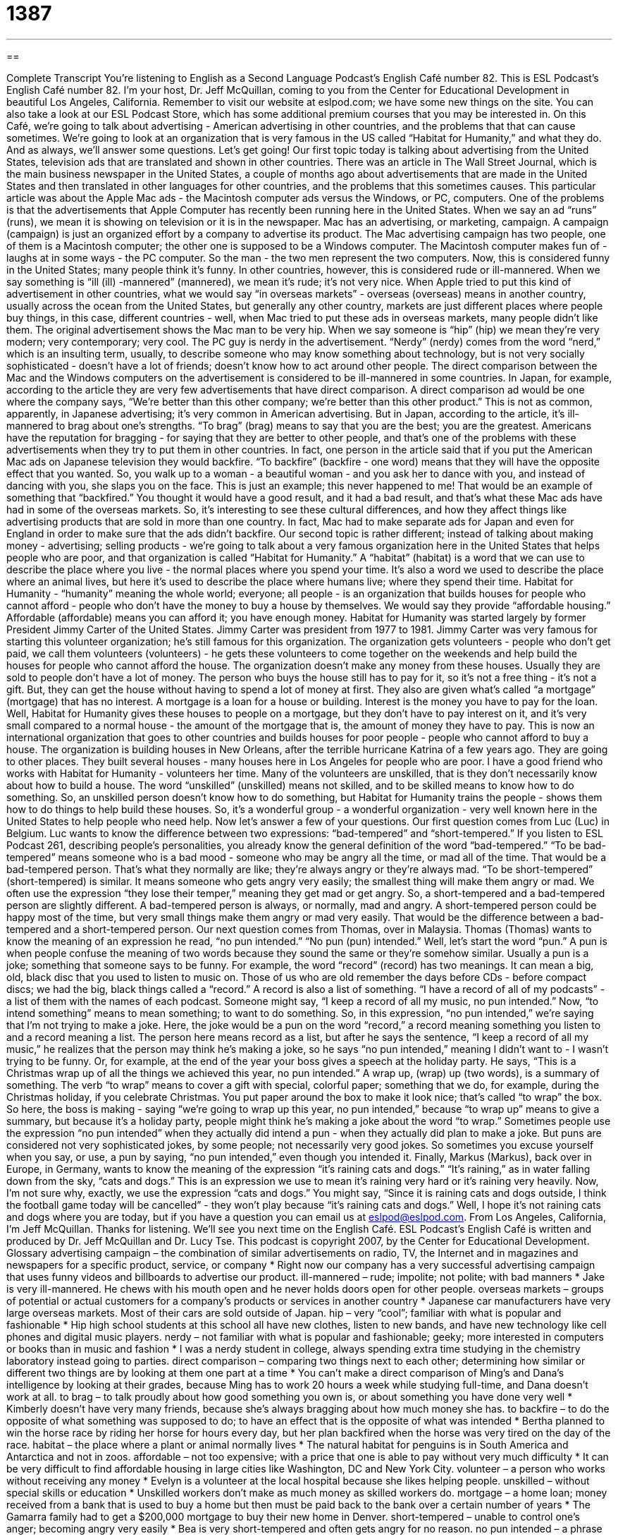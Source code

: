 = 1387
:toc: left
:toclevels: 3
:sectnums:
:stylesheet: ../../../myAdocCss.css

'''

== 

Complete Transcript
You're listening to English as a Second Language Podcast's English Café number 82.
This is ESL Podcast's English Café number 82. I'm your host, Dr. Jeff McQuillan, coming to you from the Center for Educational Development in beautiful Los Angeles, California.
Remember to visit our website at eslpod.com; we have some new things on the site. You can also take a look at our ESL Podcast Store, which has some additional premium courses that you may be interested in.
On this Café, we're going to talk about advertising - American advertising in other countries, and the problems that that can cause sometimes. We're going to look at an organization that is very famous in the US called “Habitat for Humanity,” and what they do. And as always, we'll answer some questions. Let's get going!
Our first topic today is talking about advertising from the United States, television ads that are translated and shown in other countries. There was an article in The Wall Street Journal, which is the main business newspaper in the United States, a couple of months ago about advertisements that are made in the United States and then translated in other languages for other countries, and the problems that this sometimes causes.
This particular article was about the Apple Mac ads - the Macintosh computer ads versus the Windows, or PC, computers. One of the problems is that the advertisements that Apple Computer has recently been running here in the United States. When we say an ad “runs” (runs), we mean it is showing on television or it is in the newspaper.
Mac has an advertising, or marketing, campaign. A campaign (campaign) is just an organized effort by a company to advertise its product. The Mac advertising campaign has two people, one of them is a Macintosh computer; the other one is supposed to be a Windows computer. The Macintosh computer makes fun of - laughs at in some ways - the PC computer. So the man - the two men represent the two computers. Now, this is considered funny in the United States; many people think it's funny. In other countries, however, this is considered rude or ill-mannered. When we say something is “ill (ill) -mannered” (mannered), we mean it's rude; it's not very nice.
When Apple tried to put this kind of advertisement in other countries, what we would say “in overseas markets” - overseas (overseas) means in another country, usually across the ocean from the United States, but generally any other country, markets are just different places where people buy things, in this case, different countries - well, when Mac tried to put these ads in overseas markets, many people didn't like them.
The original advertisement shows the Mac man to be very hip. When we say someone is “hip” (hip) we mean they're very modern; very contemporary; very cool. The PC guy is nerdy in the advertisement. “Nerdy” (nerdy) comes from the word “nerd,” which is an insulting term, usually, to describe someone who may know something about technology, but is not very socially sophisticated - doesn't have a lot of friends; doesn't know how to act around other people.
The direct comparison between the Mac and the Windows computers on the advertisement is considered to be ill-mannered in some countries. In Japan, for example, according to the article they are very few advertisements that have direct comparison. A direct comparison ad would be one where the company says, “We're better than this other company; we're better than this other product.” This is not as common, apparently, in Japanese advertising; it's very common in American advertising. But in Japan, according to the article, it's ill-mannered to brag about one's strengths. “To brag” (brag) means to say that you are the best; you are the greatest.
Americans have the reputation for bragging - for saying that they are better to other people, and that's one of the problems with these advertisements when they try to put them in other countries. In fact, one person in the article said that if you put the American Mac ads on Japanese television they would backfire. “To backfire” (backfire - one word) means that they will have the opposite effect that you wanted. So, you walk up to a woman - a beautiful woman - and you ask her to dance with you, and instead of dancing with you, she slaps you on the face. This is just an example; this never happened to me! That would be an example of something that “backfired.” You thought it would have a good result, and it had a bad result, and that's what these Mac ads have had in some of the overseas markets.
So, it's interesting to see these cultural differences, and how they affect things like advertising products that are sold in more than one country. In fact, Mac had to make separate ads for Japan and even for England in order to make sure that the ads didn't backfire.
Our second topic is rather different; instead of talking about making money - advertising; selling products - we're going to talk about a very famous organization here in the United States that helps people who are poor, and that organization is called “Habitat for Humanity.”
A “habitat” (habitat) is a word that we can use to describe the place where you live - the normal places where you spend your time. It's also a word we used to describe the place where an animal lives, but here it's used to describe the place where humans live; where they spend their time.
Habitat for Humanity - “humanity” meaning the whole world; everyone; all people - is an organization that builds houses for people who cannot afford - people who don't have the money to buy a house by themselves. We would say they provide “affordable housing.” Affordable (affordable) means you can afford it; you have enough money.
Habitat for Humanity was started largely by former President Jimmy Carter of the United States. Jimmy Carter was president from 1977 to 1981. Jimmy Carter was very famous for starting this volunteer organization; he's still famous for this organization. The organization gets volunteers - people who don't get paid, we call them volunteers (volunteers) - he gets these volunteers to come together on the weekends and help build the houses for people who cannot afford the house.
The organization doesn't make any money from these houses. Usually they are sold to people don't have a lot of money. The person who buys the house still has to pay for it, so it's not a free thing - it's not a gift. But, they can get the house without having to spend a lot of money at first. They also are given what's called “a mortgage” (mortgage) that has no interest. A mortgage is a loan for a house or building. Interest is the money you have to pay for the loan.
Well, Habitat for Humanity gives these houses to people on a mortgage, but they don't have to pay interest on it, and it's very small compared to a normal house - the amount of the mortgage that is, the amount of money they have to pay.
This is now an international organization that goes to other countries and builds houses for poor people - people who cannot afford to buy a house. The organization is building houses in New Orleans, after the terrible hurricane Katrina of a few years ago. They are going to other places. They built several houses - many houses here in Los Angeles for people who are poor. I have a good friend who works with Habitat for Humanity - volunteers her time.
Many of the volunteers are unskilled, that is they don't necessarily know about how to build a house. The word “unskilled” (unskilled) means not skilled, and to be skilled means to know how to do something. So, an unskilled person doesn't know how to do something, but Habitat for Humanity trains the people - shows them how to do things to help build these houses. So, it's a wonderful group - a wonderful organization - very well known here in the United States to help people who need help.
Now let's answer a few of your questions.
Our first question comes from Luc (Luc) in Belgium. Luc wants to know the difference between two expressions: “bad-tempered” and “short-tempered.”
If you listen to ESL Podcast 261, describing people's personalities, you already know the general definition of the word “bad-tempered.” “To be bad-tempered” means someone who is a bad mood - someone who may be angry all the time, or mad all of the time. That would be a bad-tempered person. That's what they normally are like; they're always angry or they're always mad.
“To be short-tempered” (short-tempered) is similar. It means someone who gets angry very easily; the smallest thing will make them angry or mad. We often use the expression “they lose their temper,” meaning they get mad or get angry.
So, a short-tempered and a bad-tempered person are slightly different. A bad-tempered person is always, or normally, mad and angry. A short-tempered person could be happy most of the time, but very small things make them angry or mad very easily. That would be the difference between a bad-tempered and a short-tempered person.
Our next question comes from Thomas, over in Malaysia. Thomas (Thomas) wants to know the meaning of an expression he read, “no pun intended.” “No pun (pun) intended.”
Well, let's start the word “pun.” A pun is when people confuse the meaning of two words because they sound the same or they're somehow similar. Usually a pun is a joke; something that someone says to be funny.
For example, the word “record” (record) has two meanings. It can mean a big, old, black disc that you used to listen to music on. Those of us who are old remember the days before CDs - before compact discs; we had the big, black things called a “record.” A record is also a list of something. “I have a record of all of my podcasts” - a list of them with the names of each podcast. Someone might say, “I keep a record of all my music, no pun intended.”
Now, “to intend something” means to mean something; to want to do something. So, in this expression, “no pun intended,” we're saying that I'm not trying to make a joke. Here, the joke would be a pun on the word “record,” a record meaning something you listen to and a record meaning a list. The person here means record as a list, but after he says the sentence, “I keep a record of all my music,” he realizes that the person may think he's making a joke, so he says “no pun intended,” meaning I didn't want to - I wasn't trying to be funny.
Or, for example, at the end of the year your boss gives a speech at the holiday party. He says, “This is a Christmas wrap up of all the things we achieved this year, no pun intended.” A wrap up, (wrap) up (two words), is a summary of something. The verb “to wrap” means to cover a gift with special, colorful paper; something that we do, for example, during the Christmas holiday, if you celebrate Christmas. You put paper around the box to make it look nice; that's called “to wrap” the box.
So here, the boss is making - saying “we're going to wrap up this year, no pun intended,” because “to wrap up” means to give a summary, but because it's a holiday party, people might think he's making a joke about the word “to wrap.”
Sometimes people use the expression “no pun intended” when they actually did intend a pun - when they actually did plan to make a joke. But puns are considered not very sophisticated jokes, by some people; not necessarily very good jokes. So sometimes you excuse yourself when you say, or use, a pun by saying, “no pun intended,” even though you intended it.
Finally, Markus (Markus), back over in Europe, in Germany, wants to know the meaning of the expression “it's raining cats and dogs.” “It's raining,” as in water falling down from the sky, “cats and dogs.”
This is an expression we use to mean it's raining very hard or it's raining very heavily. Now, I'm not sure why, exactly, we use the expression “cats and dogs.” You might say, “Since it is raining cats and dogs outside, I think the football game today will be cancelled” - they won't play because “it's raining cats and dogs.”
Well, I hope it's not raining cats and dogs where you are today, but if you have a question you can email us at eslpod@eslpod.com.
From Los Angeles, California, I'm Jeff McQuillan. Thanks for listening. We'll see you next time on the English Café.
ESL Podcast's English Café is written and produced by Dr. Jeff McQuillan and Dr. Lucy Tse. This podcast is copyright 2007, by the Center for Educational Development.
Glossary
advertising campaign – the combination of similar advertisements on radio, TV, the Internet and in magazines and newspapers for a specific product, service, or company
* Right now our company has a very successful advertising campaign that uses funny videos and billboards to advertise our product.
ill-mannered – rude; impolite; not polite; with bad manners
* Jake is very ill-mannered. He chews with his mouth open and he never holds doors open for other people.
overseas markets – groups of potential or actual customers for a company’s products or services in another country
* Japanese car manufacturers have very large overseas markets. Most of their cars are sold outside of Japan.
hip – very “cool”; familiar with what is popular and fashionable
* Hip high school students at this school all have new clothes, listen to new bands, and have new technology like cell phones and digital music players.
nerdy – not familiar with what is popular and fashionable; geeky; more interested in computers or books than in music and fashion
* I was a nerdy student in college, always spending extra time studying in the chemistry laboratory instead going to parties.
direct comparison – comparing two things next to each other; determining how similar or different two things are by looking at them one part at a time
* You can’t make a direct comparison of Ming’s and Dana’s intelligence by looking at their grades, because Ming has to work 20 hours a week while studying full-time, and Dana doesn’t work at all.
to brag – to talk proudly about how good something you own is, or about something you have done very well
* Kimberly doesn’t have very many friends, because she’s always bragging about how much money she has.
to backfire – to do the opposite of what something was supposed to do; to have an effect that is the opposite of what was intended
* Bertha planned to win the horse race by riding her horse for hours every day, but her plan backfired when the horse was very tired on the day of the race.
habitat – the place where a plant or animal normally lives
* The natural habitat for penguins is in South America and Antarctica and not in zoos.
affordable – not too expensive; with a price that one is able to pay without very much difficulty
* It can be very difficult to find affordable housing in large cities like Washington, DC and New York City.
volunteer – a person who works without receiving any money
* Evelyn is a volunteer at the local hospital because she likes helping people.
unskilled – without special skills or education
* Unskilled workers don’t make as much money as skilled workers do.
mortgage – a home loan; money received from a bank that is used to buy a home but then must be paid back to the bank over a certain number of years
* The Gamarra family had to get a $200,000 mortgage to buy their new home in Denver.
short-tempered – unable to control one’s anger; becoming angry very easily
* Bea is very short-tempered and often gets angry for no reason.
no pun intended – a phrase used after one realizes that what one has just finished saying has more than one meaning because two words sound similar
* A bicycle can't stand on its own because it is two-tired [too tired]. No pun intended.
to be raining cats and dogs – to be raining very heavily; to be raining a lot
* We wanted to go for a walk, but it was raining cats and dogs so we decided to stay inside and play a game instead.
What Insiders Know
Classic Advertising Slogans: “Where’s the beef?,” “Don’t leave home without it,” “Just do it”
In the United States, companies “invest” (spend money to make something more successful) a lot of money to have creative, “memorable” (easy to remember) advertising campaigns that help to sell their products. Many advertising campaigns use “slogans” (short phrases) that are very easy for people to remember. If the advertising campaign is successful, people think about the company’s product every time they hear the slogan. Some “classic” (very famous and well done) advertising slogans include: “Where’s the beef?”, “Don’t leave home without it,” and “Just do it.”
The advertising slogan, “Where’s the beef?” was used in a 1980s “commercial” (a TV advertisement) for Wendy’s, a fast-food hamburger restaurant. In the commercial, a woman goes to another hamburger restaurant and when she is given a large piece of bread with a very small piece of beef, she shouts, “Where’s the beef?” The commercial was very funny and soon people began saying “Where’s the beef?” about other things to question the value of a product or idea.
Another classic advertising slogan, “Don’t leave home without it,” is used by American Express, a credit card company. It means that people shouldn’t leave home without their credit cards, because they might need them to buy something. People might say, “Don’t leave home without it,” to refer to many other things, too, but many Americans will think of the credit card when they hear that slogan.
Finally, “Just do it,” is an advertising slogan for Nike, a company that makes athletic shoes and clothing. “Just do it,” means that one should simply do something without thinking about it a lot. It’s a phrase that is used to “encourage” (give help or support to someone) people to do things, especially athletics and sports. Most Americans think of Nike when they hear someone say, “Just do it.”